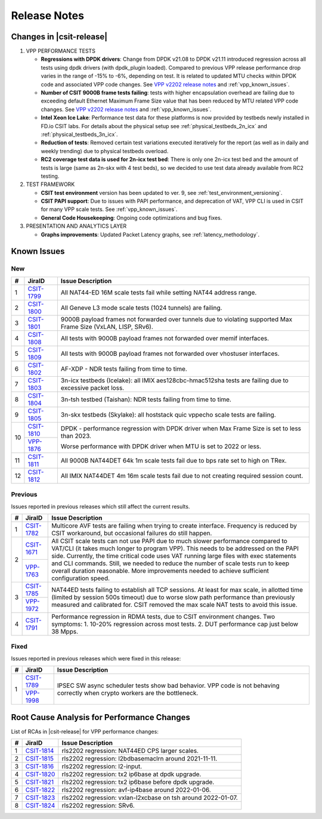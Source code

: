.. _vpp_performance_tests_release_notes:

Release Notes
=============

Changes in |csit-release|
-------------------------

#. VPP PERFORMANCE TESTS

   - **Regressions with DPDK drivers**: Change from DPDK v21.08 to DPDK
     v21.11 introduced regression across all tests using dpdk
     drivers (with dpdk_plugin loaded). Compared to previous VPP
     release performance drop varies in the range of -15% to -6%,
     depending on test. It is related to updated MTU checks within
     DPDK code and associated VPP code changes. See
     `VPP v2202 release notes <https://s3-docs.fd.io/vpp/22.02/aboutvpp/releasenotes/v22.02.html>`_
     and :ref:`vpp_known_issues`.

   - **Number of CSIT 9000B frame tests failing**: tests with higher
     encapsulation overhead are failing due to exceeding default
     Ethernet Maximum Frame Size value that has been reduced by MTU
     related VPP code changes. See
     `VPP v2202 release notes <https://s3-docs.fd.io/vpp/22.02/aboutvpp/releasenotes/v22.02.html>`_
     and :ref:`vpp_known_issues`.

   - **Intel Xeon Ice Lake**: Performance test data for these platforms
     is now provided by testbeds newly installed in FD.io CSIT labs.
     For details about the physical setup see
     :ref:`physical_testbeds_2n_icx` and
     :ref:`physical_testbeds_3n_icx`.

   - **Reduction of tests**: Removed certain test variations executed
     iteratively for the report (as well as in daily and weekly
     trending) due to physical testbeds overload.

   - **RC2 coverage test data is used for 2n-icx test bed**: There is only
     one 2n-icx test bed and the amount of tests is large (same as 2n-skx with 4
     test beds), so we decided to use test data already available from RC2
     testing.

#. TEST FRAMEWORK

   - **CSIT test environment** version has been updated to ver. 9, see
     :ref:`test_environment_versioning`.

   - **CSIT PAPI support**: Due to issues with PAPI performance, and
     deprecation of VAT, VPP CLI is used in CSIT for many VPP scale
     tests. See :ref:`vpp_known_issues`.

   - **General Code Housekeeping**: Ongoing code optimizations and bug
     fixes.

#. PRESENTATION AND ANALYTICS LAYER

   - **Graphs improvements**: Updated Packet Latency graphs,
     see :ref:`latency_methodology`.

.. raw:: latex

    \clearpage

.. _vpp_known_issues:

Known Issues
------------

New
___

+----+-----------------------------------------+-----------------------------------------------------------------------------------------------------------+
|  # | JiraID                                  | Issue Description                                                                                         |
+====+=========================================+===========================================================================================================+
|  1 | `CSIT-1799                              | All NAT44-ED 16M scale tests fail while setting NAT44 address range.                                      |
|    | <https://jira.fd.io/browse/CSIT-1799>`_ |                                                                                                           |
+----+-----------------------------------------+-----------------------------------------------------------------------------------------------------------+
|  2 | `CSIT-1800                              | All Geneve L3 mode scale tests (1024 tunnels) are failing.                                                |
|    | <https://jira.fd.io/browse/CSIT-1800>`_ |                                                                                                           |
+----+-----------------------------------------+-----------------------------------------------------------------------------------------------------------+
|  3 | `CSIT-1801                              | 9000B payload frames not forwarded over tunnels due to violating supported Max Frame Size (VxLAN, LISP,   |
|    | <https://jira.fd.io/browse/CSIT-1801>`_ | SRv6).                                                                                                    |
+----+-----------------------------------------+-----------------------------------------------------------------------------------------------------------+
|  4 | `CSIT-1808                              | All tests with 9000B payload frames not forwarded over memif interfaces.                                  |
|    | <https://jira.fd.io/browse/CSIT-1808>`_ |                                                                                                           |
+----+-----------------------------------------+-----------------------------------------------------------------------------------------------------------+
|  5 | `CSIT-1809                              | All tests with 9000B payload frames not forwarded over vhostuser interfaces.                              |
|    | <https://jira.fd.io/browse/CSIT-1809>`_ |                                                                                                           |
+----+-----------------------------------------+-----------------------------------------------------------------------------------------------------------+
|  6 | `CSIT-1802                              | AF-XDP - NDR tests failing from time to time.                                                             |
|    | <https://jira.fd.io/browse/CSIT-1802>`_ |                                                                                                           |
+----+-----------------------------------------+-----------------------------------------------------------------------------------------------------------+
|  7 | `CSIT-1803                              | 3n-icx testbeds (Icelake): all IMIX aes128cbc-hmac512sha tests are failing due to excessive packet loss.  |
|    | <https://jira.fd.io/browse/CSIT-1803>`_ |                                                                                                           |
+----+-----------------------------------------+-----------------------------------------------------------------------------------------------------------+
|  8 | `CSIT-1804                              | 3n-tsh testbed (Taishan): NDR tests failing from time to time.                                            |
|    | <https://jira.fd.io/browse/CSIT-1804>`_ |                                                                                                           |
+----+-----------------------------------------+-----------------------------------------------------------------------------------------------------------+
|  9 | `CSIT-1805                              | 3n-skx testbeds (Skylake): all hoststack quic vppecho scale tests are failing.                            |
|    | <https://jira.fd.io/browse/CSIT-1805>`_ |                                                                                                           |
+----+-----------------------------------------+-----------------------------------------------------------------------------------------------------------+
| 10 | `CSIT-1810                              | DPDK - performance regression with DPDK driver when Max Frame Size is set to less than 2023.              |
|    | <https://jira.fd.io/browse/CSIT-1810>`_ |                                                                                                           |
|    +-----------------------------------------+                                                                                                           |
|    | `VPP-1876                               | Worse performance with DPDK driver when MTU is set to 2022 or less.                                       |
|    | <https://jira.fd.io/browse/VPP-1876>`_  |                                                                                                           |
+----+-----------------------------------------+-----------------------------------------------------------------------------------------------------------+
| 11 | `CSIT-1811                              | All 9000B NAT44DET 64k 1m scale tests fail due to bps rate set to high on TRex.                           |
|    | <https://jira.fd.io/browse/CSIT-1811>`_ |                                                                                                           |
+----+-----------------------------------------+-----------------------------------------------------------------------------------------------------------+
| 12 | `CSIT-1812                              | All IMIX NAT44DET 4m 16m scale tests fail due to not creating required session count.                     |
|    | <https://jira.fd.io/browse/CSIT-1812>`_ |                                                                                                           |
+----+-----------------------------------------+-----------------------------------------------------------------------------------------------------------+


Previous
________

Issues reported in previous releases which still affect the current results.

+----+-----------------------------------------+-----------------------------------------------------------------------------------------------------------+
|  # | JiraID                                  | Issue Description                                                                                         |
+====+=========================================+===========================================================================================================+
|  1 | `CSIT-1782                              | Multicore AVF tests are failing when trying to create interface.                                          |
|    | <https://jira.fd.io/browse/CSIT-1782>`_ | Frequency is reduced by CSIT workaround, but occasional failures do still happen.                         |
+----+-----------------------------------------+-----------------------------------------------------------------------------------------------------------+
|  2 | `CSIT-1671                              | All CSIT scale tests can not use PAPI due to much slower performance compared to VAT/CLI (it takes much   |
|    | <https://jira.fd.io/browse/CSIT-1671>`_ | longer to program VPP). This needs to be addressed on the PAPI side.                                      |
|    +-----------------------------------------+ Currently, the time critical code uses VAT running large files with exec statements and CLI commands.     |
|    | `VPP-1763                               | Still, we needed to reduce the number of scale tests run to keep overall duration reasonable.             |
|    | <https://jira.fd.io/browse/VPP-1763>`_  | More improvements needed to achieve sufficient configuration speed.                                       |
+----+-----------------------------------------+-----------------------------------------------------------------------------------------------------------+
|  3 | `CSIT-1785                              | NAT44ED tests failing to establish all TCP sessions.                                                      |
|    | <https://jira.fd.io/browse/CSIT-1785>`_ | At least for max scale, in allotted time (limited by session 500s timeout) due to worse                   |
|    +-----------------------------------------+ slow path performance than previously measured and calibrated for.                                        |
|    | `VPP-1972                               | CSIT removed the max scale NAT tests to avoid this issue.                                                 |
|    | <https://jira.fd.io/browse/VPP-1972>`_  |                                                                                                           |
+----+-----------------------------------------+-----------------------------------------------------------------------------------------------------------+
|  4 | `CSIT-1791                              | Performance regression in RDMA tests, due to CSIT environment changes.                                    |
|    | <https://jira.fd.io/browse/CSIT-1791>`_ | Two symptoms: 1. 10-20% regression across most tests. 2. DUT performance cap just below 38 Mpps.          |
+----+-----------------------------------------+-----------------------------------------------------------------------------------------------------------+

Fixed
_____

Issues reported in previous releases which were fixed in this release:

+----+-----------------------------------------+-----------------------------------------------------------------------------------------------------------+
|  # | JiraID                                  | Issue Description                                                                                         |
+====+=========================================+===========================================================================================================+
|  1 | `CSIT-1789                              | IPSEC SW async scheduler tests show bad behavior.                                                         |
|    | <https://jira.fd.io/browse/CSIT-1789>`_ | VPP code is not behaving correctly when crypto workers are the bottleneck.                                |
|    +-----------------------------------------+                                                                                                           |
|    | `VPP-1998                               |                                                                                                           |
|    | <https://jira.fd.io/browse/VPP-1998>`_  |                                                                                                           |
+----+-----------------------------------------+-----------------------------------------------------------------------------------------------------------+

Root Cause Analysis for Performance Changes
-------------------------------------------

List of RCAs in |csit-release| for VPP performance changes:

+----+-----------------------------------------+--------------------------------------------------------------+
|  # | JiraID                                  | Issue Description                                            |
+====+=========================================+==============================================================+
|  1 | `CSIT-1814                              | rls2202 regression: NAT44ED CPS larger scales.               |
|    | <https://jira.fd.io/browse/CSIT-1814>`_ |                                                              |
+----+-----------------------------------------+--------------------------------------------------------------+
|  2 | `CSIT-1815                              | rls2202 regression: l2bdbasemaclrn around 2021-11-11.        |
|    | <https://jira.fd.io/browse/CSIT-1815>`_ |                                                              |
+----+-----------------------------------------+--------------------------------------------------------------+
|  3 | `CSIT-1816                              | rls2202 regression: l2-input.                                |
|    | <https://jira.fd.io/browse/CSIT-1816>`_ |                                                              |
+----+-----------------------------------------+--------------------------------------------------------------+
|  4 | `CSIT-1820                              | rls2202 regression: tx2 ip6base at dpdk upgrade.             |
|    | <https://jira.fd.io/browse/CSIT-1820>`_ |                                                              |
+----+-----------------------------------------+--------------------------------------------------------------+
|  5 | `CSIT-1821                              | rls2202 regression: tx2 ip6base before dpdk upgrade.         |
|    | <https://jira.fd.io/browse/CSIT-1821>`_ |                                                              |
+----+-----------------------------------------+--------------------------------------------------------------+
|  6 | `CSIT-1822                              | rls2202 regression: avf-ip4base around 2022-01-06.           |
|    | <https://jira.fd.io/browse/CSIT-1822>`_ |                                                              |
+----+-----------------------------------------+--------------------------------------------------------------+
|  7 | `CSIT-1823                              | rls2202 regression: vxlan-l2xcbase on tsh around 2022-01-07. |
|    | <https://jira.fd.io/browse/CSIT-1823>`_ |                                                              |
+----+-----------------------------------------+--------------------------------------------------------------+
|  8 | `CSIT-1824                              | rls2202 regression: SRv6.                                    |
|    | <https://jira.fd.io/browse/CSIT-1824>`_ |                                                              |
+----+-----------------------------------------+--------------------------------------------------------------+
